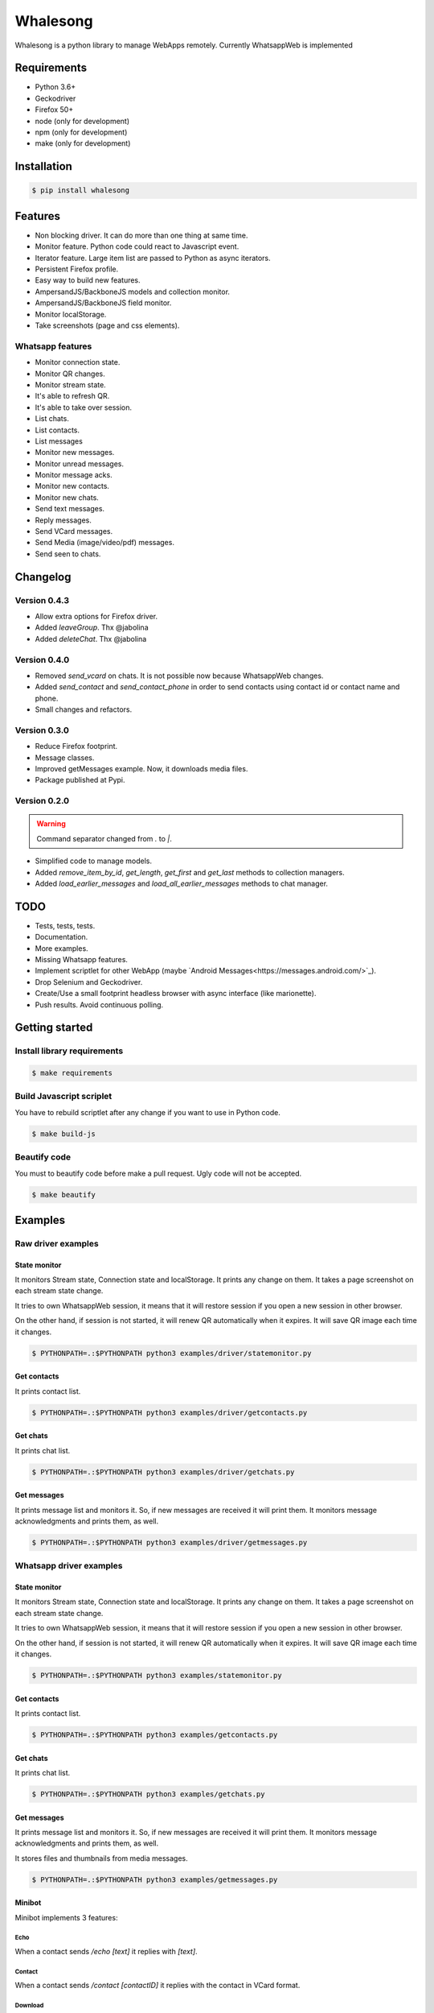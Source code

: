 =========
Whalesong
=========

Whalesong is a python library to manage WebApps remotely.
Currently WhatsappWeb is implemented

------------
Requirements
------------

* Python 3.6+
* Geckodriver
* Firefox 50+
* node (only for development)
* npm (only for development)
* make (only for development)

------------
Installation
------------

.. code-block:: bash

    $ pip install whalesong


--------
Features
--------

* Non blocking driver. It can do more than one thing at same time.
* Monitor feature. Python code could react to Javascript event.
* Iterator feature. Large item list are passed to Python as async iterators.
* Persistent Firefox profile.
* Easy way to build new features.
* AmpersandJS/BackboneJS models and collection monitor.
* AmpersandJS/BackboneJS field monitor.
* Monitor localStorage.
* Take screenshots (page and css elements).

.................
Whatsapp features
.................

* Monitor connection state.
* Monitor QR changes.
* Monitor stream state.
* It's able to refresh QR.
* It's able to take over session.
* List chats.
* List contacts.
* List messages
* Monitor new messages.
* Monitor unread messages.
* Monitor message acks.
* Monitor new contacts.
* Monitor new chats.
* Send text messages.
* Reply messages.
* Send VCard messages.
* Send Media (image/video/pdf) messages.
* Send seen to chats.

---------
Changelog
---------

.............
Version 0.4.3
.............

* Allow extra options for Firefox driver.
* Added `leaveGroup`. Thx @jabolina
* Added `deleteChat`. Thx @jabolina

.............
Version 0.4.0
.............

* Removed `send_vcard` on chats. It is not possible now because WhatsappWeb changes.
* Added `send_contact` and `send_contact_phone` in order to send contacts using contact id or contact name and phone.
* Small changes and refactors.


.............
Version 0.3.0
.............

* Reduce Firefox footprint.
* Message classes.
* Improved getMessages example. Now, it downloads media files.
* Package published at Pypi.

.............
Version 0.2.0
.............

.. warning:: Command separator changed from `.` to `|`.

* Simplified code to manage models.
* Added `remove_item_by_id`, `get_length`, `get_first` and `get_last` methods to collection managers.
* Added `load_earlier_messages` and `load_all_earlier_messages` methods to chat manager.


----
TODO
----

* Tests, tests, tests.
* Documentation.
* More examples.
* Missing Whatsapp features.
* Implement scriptlet for other WebApp (maybe `Android Messages<https://messages.android.com/>`_).
* Drop Selenium and Geckodriver.
* Create/Use a small footprint headless browser with async interface (like marionette).
* Push results. Avoid continuous polling.

---------------
Getting started
---------------

............................
Install library requirements
............................

.. code-block:: bash

    $ make requirements

.........................
Build Javascript scriplet
.........................

You have to rebuild scriptlet after any change if you want to use in Python code.

.. code-block:: bash

    $ make build-js

.............
Beautify code
.............

You must to beautify code before make a pull request. Ugly code will not be accepted.

.. code-block:: bash

    $ make beautify

--------
Examples
--------

...................
Raw driver examples
...................


State monitor
=============

It monitors Stream state, Connection state and localStorage.
It prints any change on them. It takes a page screenshot on each stream state change.

It tries to own WhatsappWeb session, it means that it will restore session
if you open a new session in other browser.

On the other hand, if session is not started, it will renew QR automatically when it expires.
It will save QR image each time it changes.

.. code-block:: bash

    $ PYTHONPATH=.:$PYTHONPATH python3 examples/driver/statemonitor.py


Get contacts
============

It prints contact list.

.. code-block:: bash

    $ PYTHONPATH=.:$PYTHONPATH python3 examples/driver/getcontacts.py


Get chats
=========

It prints chat list.

.. code-block:: bash

    $ PYTHONPATH=.:$PYTHONPATH python3 examples/driver/getchats.py


Get messages
============

It prints message list and monitors it. So, if new messages are received it will print them.
It monitors message acknowledgments and prints them, as well.

.. code-block:: bash

    $ PYTHONPATH=.:$PYTHONPATH python3 examples/driver/getmessages.py


........................
Whatsapp driver examples
........................


State monitor
=============

It monitors Stream state, Connection state and localStorage.
It prints any change on them. It takes a page screenshot on each stream state change.

It tries to own WhatsappWeb session, it means that it will restore session
if you open a new session in other browser.

On the other hand, if session is not started, it will renew QR automatically when it expires.
It will save QR image each time it changes.

.. code-block:: bash

    $ PYTHONPATH=.:$PYTHONPATH python3 examples/statemonitor.py

Get contacts
============

It prints contact list.

.. code-block:: bash

    $ PYTHONPATH=.:$PYTHONPATH python3 examples/getcontacts.py


Get chats
=========

It prints chat list.

.. code-block:: bash

    $ PYTHONPATH=.:$PYTHONPATH python3 examples/getchats.py


Get messages
============

It prints message list and monitors it. So, if new messages are received it will print them.
It monitors message acknowledgments and prints them, as well.

It stores files and thumbnails from media messages.

.. code-block:: bash

    $ PYTHONPATH=.:$PYTHONPATH python3 examples/getmessages.py


Minibot
=======

Minibot implements 3 features:

Echo
----

When a contact sends `/echo [text]` it replies with `[text]`.

Contact
-------

When a contact sends `/contact [contactID]` it replies with the contact in VCard format.

Download
--------

When a contact sends `/download [url]` it replies with content pointed by URL (image, pdf, video).

.. code-block:: bash

    $ PYTHONPATH=.:$PYTHONPATH python3 examples/minibot.py


-----
Legal
-----

This code is in no way affiliated with, authorized, maintained, sponsored or endorsed by WhatsApp
or any of its affiliates or subsidiaries. This is an independent and unofficial software.
Use at your own risk.